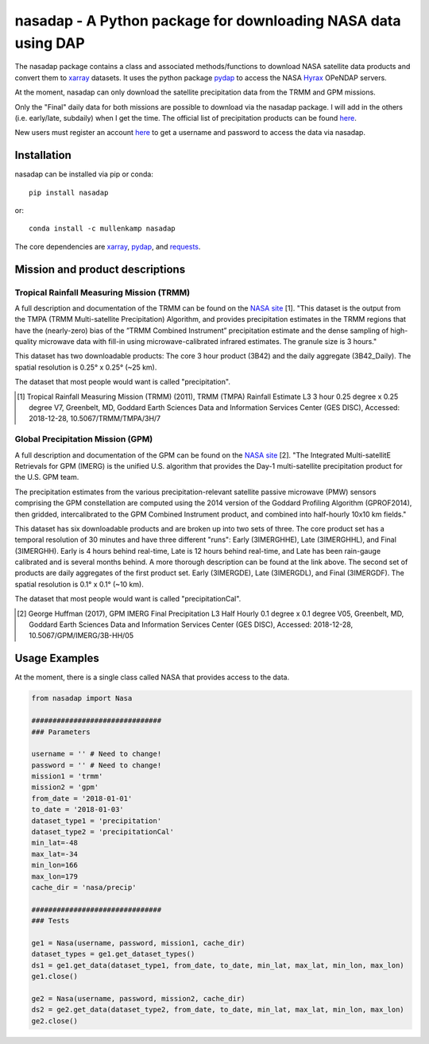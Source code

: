 nasadap - A Python package for downloading NASA data using DAP
=======================================================================

The nasadap package contains a class and associated methods/functions to download NASA satellite data products and convert them to `xarray <http://xarray.pydata.org>`_ datasets. It uses the python package `pydap <https://pydap.readthedocs.io>`_ to access the NASA `Hyrax <https://docs.opendap.org/index.php/Hyrax>`_ OPeNDAP servers.

At the moment, nasadap can only download the satellite precipitation data from the TRMM and GPM missions.

Only the "Final" daily data for both missions are possible to download via the nasadap package. I will add in the others (i.e. early/late, subdaily) when I get the time. The official list of precipitation products can be found `here <https://pmm.nasa.gov/data-access/downloads/>`_.

New users must register an account `here <https://urs.earthdata.nasa.gov/users/new>`_ to get a username and password to access the data via nasadap.

Installation
------------
nasadap can be installed via pip or conda::

  pip install nasadap

or::

  conda install -c mullenkamp nasadap

The core dependencies are `xarray <http://xarray.pydata.org>`_, `pydap <https://pydap.readthedocs.io>`_, and `requests <http://docs.python-requests.org/en/master/>`_.

Mission and product descriptions
--------------------------------
Tropical Rainfall Measuring Mission (TRMM)
~~~~~~~~~~~~~~~~~~~~~~~~~~~~~~~~~~~~~~~~~~
A full description and documentation of the TRMM can be found on the `NASA site <https://doi.org/10.5067/TRMM/TMPA/3H/7>`_ [1].
"This dataset is the output from the TMPA (TRMM Multi-satellite Precipitation) Algorithm, and provides precipitation estimates in the TRMM regions that have the (nearly-zero) bias of the ”TRMM Combined Instrument” precipitation estimate and the dense sampling of high-quality microwave data with fill-in using microwave-calibrated infrared estimates. The granule size is 3 hours."

This dataset has two downloadable products: The core 3 hour product (3B42) and the daily aggregate (3B42_Daily). The spatial resolution is  0.25° x 0.25° (~25 km).

The dataset that most people would want is called "precipitation".

.. [1] Tropical Rainfall Measuring Mission (TRMM) (2011), TRMM (TMPA) Rainfall Estimate L3 3 hour 0.25 degree x 0.25 degree V7, Greenbelt, MD, Goddard Earth Sciences Data and Information Services Center (GES DISC), Accessed: 2018-12-28, 10.5067/TRMM/TMPA/3H/7

Global Precipitation Mission (GPM)
~~~~~~~~~~~~~~~~~~~~~~~~~~~~~~~~~~
A full description and documentation of the GPM can be found on the `NASA site <https://doi.org/10.5067/GPM/IMERG/3B-HH/05>`_ [2].
"The Integrated Multi-satellitE Retrievals for GPM (IMERG) is the unified U.S. algorithm that provides the Day-1 multi-satellite precipitation product for the U.S. GPM team.

The precipitation estimates from the various precipitation-relevant satellite passive microwave (PMW) sensors comprising the GPM constellation are computed using the 2014 version of the Goddard Profiling Algorithm (GPROF2014), then gridded, intercalibrated to the GPM Combined Instrument product, and combined into half-hourly 10x10 km fields."

This dataset has six downloadable products and are broken up into two sets of three.
The core product set has a temporal resolution of 30 minutes and have three different "runs": Early (3IMERGHHE), Late (3IMERGHHL), and Final (3IMERGHH). Early is 4 hours behind real-time, Late is 12 hours behind real-time, and Late has been rain-gauge calibrated and is several months behind. A more thorough description can be found at the link above.
The second set of products are daily aggregates of the first product set. Early (3IMERGDE), Late (3IMERGDL), and Final (3IMERGDF).
The spatial resolution is  0.1° x 0.1° (~10 km).

The dataset that most people would want is called "precipitationCal".

.. [2] George Huffman (2017), GPM IMERG Final Precipitation L3 Half Hourly 0.1 degree x 0.1 degree V05, Greenbelt, MD, Goddard Earth Sciences Data and Information Services Center (GES DISC), Accessed: 2018-12-28, 10.5067/GPM/IMERG/3B-HH/05

Usage Examples
--------------
At the moment, there is a single class called NASA that provides access to the data.

.. code-block:: python

  from nasadap import Nasa

  ###############################
  ### Parameters

  username = '' # Need to change!
  password = '' # Need to change!
  mission1 = 'trmm'
  mission2 = 'gpm'
  from_date = '2018-01-01'
  to_date = '2018-01-03'
  dataset_type1 = 'precipitation'
  dataset_type2 = 'precipitationCal'
  min_lat=-48
  max_lat=-34
  min_lon=166
  max_lon=179
  cache_dir = 'nasa/precip'

  ###############################
  ### Tests

  ge1 = Nasa(username, password, mission1, cache_dir)
  dataset_types = ge1.get_dataset_types()
  ds1 = ge1.get_data(dataset_type1, from_date, to_date, min_lat, max_lat, min_lon, max_lon)
  ge1.close()

  ge2 = Nasa(username, password, mission2, cache_dir)
  ds2 = ge2.get_data(dataset_type2, from_date, to_date, min_lat, max_lat, min_lon, max_lon)
  ge2.close()
